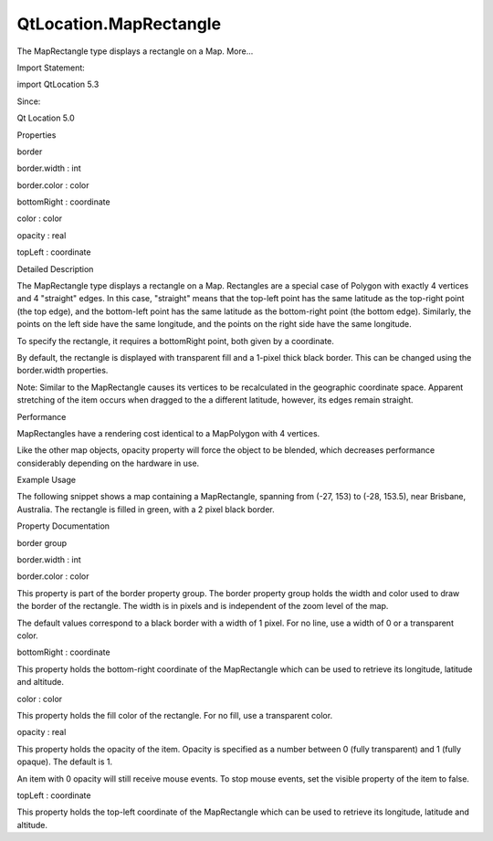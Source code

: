 QtLocation.MapRectangle
=======================

.. raw:: html

   <p>

The MapRectangle type displays a rectangle on a Map. More...

.. raw:: html

   </p>

.. raw:: html

   <!-- @@@MapRectangle -->

.. raw:: html

   <table class="alignedsummary">

.. raw:: html

   <tr>

.. raw:: html

   <td class="memItemLeft rightAlign topAlign">

Import Statement:

.. raw:: html

   </td>

.. raw:: html

   <td class="memItemRight bottomAlign">

import QtLocation 5.3

.. raw:: html

   </td>

.. raw:: html

   </tr>

.. raw:: html

   <tr>

.. raw:: html

   <td class="memItemLeft rightAlign topAlign">

Since:

.. raw:: html

   </td>

.. raw:: html

   <td class="memItemRight bottomAlign">

Qt Location 5.0

.. raw:: html

   </td>

.. raw:: html

   </tr>

.. raw:: html

   </table>

.. raw:: html

   <ul>

.. raw:: html

   </ul>

.. raw:: html

   <h2 id="properties">

Properties

.. raw:: html

   </h2>

.. raw:: html

   <ul>

.. raw:: html

   <li class="fn">

border

.. raw:: html

   <ul>

.. raw:: html

   <li class="fn">

border.width : int

.. raw:: html

   </li>

.. raw:: html

   <li class="fn">

border.color : color

.. raw:: html

   </li>

.. raw:: html

   </ul>

.. raw:: html

   </li>

.. raw:: html

   <li class="fn">

bottomRight : coordinate

.. raw:: html

   </li>

.. raw:: html

   <li class="fn">

color : color

.. raw:: html

   </li>

.. raw:: html

   <li class="fn">

opacity : real

.. raw:: html

   </li>

.. raw:: html

   <li class="fn">

topLeft : coordinate

.. raw:: html

   </li>

.. raw:: html

   </ul>

.. raw:: html

   <!-- $$$MapRectangle-description -->

.. raw:: html

   <h2 id="details">

Detailed Description

.. raw:: html

   </h2>

.. raw:: html

   </p>

.. raw:: html

   <p>

The MapRectangle type displays a rectangle on a Map. Rectangles are a
special case of Polygon with exactly 4 vertices and 4 "straight" edges.
In this case, "straight" means that the top-left point has the same
latitude as the top-right point (the top edge), and the bottom-left
point has the same latitude as the bottom-right point (the bottom edge).
Similarly, the points on the left side have the same longitude, and the
points on the right side have the same longitude.

.. raw:: html

   </p>

.. raw:: html

   <p>

To specify the rectangle, it requires a bottomRight point, both given by
a coordinate.

.. raw:: html

   </p>

.. raw:: html

   <p>

By default, the rectangle is displayed with transparent fill and a
1-pixel thick black border. This can be changed using the border.width
properties.

.. raw:: html

   </p>

.. raw:: html

   <p>

Note: Similar to the MapRectangle causes its vertices to be recalculated
in the geographic coordinate space. Apparent stretching of the item
occurs when dragged to the a different latitude, however, its edges
remain straight.

.. raw:: html

   </p>

.. raw:: html

   <h3>

Performance

.. raw:: html

   </h3>

.. raw:: html

   <p>

MapRectangles have a rendering cost identical to a MapPolygon with 4
vertices.

.. raw:: html

   </p>

.. raw:: html

   <p>

Like the other map objects, opacity property will force the object to be
blended, which decreases performance considerably depending on the
hardware in use.

.. raw:: html

   </p>

.. raw:: html

   <h3>

Example Usage

.. raw:: html

   </h3>

.. raw:: html

   <p>

The following snippet shows a map containing a MapRectangle, spanning
from (-27, 153) to (-28, 153.5), near Brisbane, Australia. The rectangle
is filled in green, with a 2 pixel black border.

.. raw:: html

   </p>

.. raw:: html

   <pre class="cpp">Map {
   MapRectangle {
   color: <span class="char">'green'</span>
   border<span class="operator">.</span>width: <span class="number">2</span>
   topLeft {
   latitude: <span class="operator">-</span><span class="number">27</span>
   longitude: <span class="number">153</span>
   }
   bottomRight {
   latitude: <span class="operator">-</span><span class="number">28</span>
   longitude: <span class="number">153.5</span>
   }
   }
   }</pre>

.. raw:: html

   <p class="centerAlign">

.. raw:: html

   </p>

.. raw:: html

   <!-- @@@MapRectangle -->

.. raw:: html

   <h2>

Property Documentation

.. raw:: html

   </h2>

.. raw:: html

   <!-- $$$border -->

.. raw:: html

   <table class="qmlname">

.. raw:: html

   <tr valign="top" id="border-prop">

.. raw:: html

   <th class="centerAlign">

.. raw:: html

   <p>

border group

.. raw:: html

   </p>

.. raw:: html

   </th>

.. raw:: html

   </tr>

.. raw:: html

   <tr valign="top" id="border.width-prop">

.. raw:: html

   <td class="tblQmlPropNode">

.. raw:: html

   <p>

border.width : int

.. raw:: html

   </p>

.. raw:: html

   </td>

.. raw:: html

   </tr>

.. raw:: html

   <tr valign="top" id="border.color-prop">

.. raw:: html

   <td class="tblQmlPropNode">

.. raw:: html

   <p>

border.color : color

.. raw:: html

   </p>

.. raw:: html

   </td>

.. raw:: html

   </tr>

.. raw:: html

   </table>

.. raw:: html

   <p>

This property is part of the border property group. The border property
group holds the width and color used to draw the border of the
rectangle. The width is in pixels and is independent of the zoom level
of the map.

.. raw:: html

   </p>

.. raw:: html

   <p>

The default values correspond to a black border with a width of 1 pixel.
For no line, use a width of 0 or a transparent color.

.. raw:: html

   </p>

.. raw:: html

   <!-- @@@border -->

.. raw:: html

   <table class="qmlname">

.. raw:: html

   <tr valign="top" id="bottomRight-prop">

.. raw:: html

   <td class="tblQmlPropNode">

.. raw:: html

   <p>

bottomRight : coordinate

.. raw:: html

   </p>

.. raw:: html

   </td>

.. raw:: html

   </tr>

.. raw:: html

   </table>

.. raw:: html

   <p>

This property holds the bottom-right coordinate of the MapRectangle
which can be used to retrieve its longitude, latitude and altitude.

.. raw:: html

   </p>

.. raw:: html

   <!-- @@@bottomRight -->

.. raw:: html

   <table class="qmlname">

.. raw:: html

   <tr valign="top" id="color-prop">

.. raw:: html

   <td class="tblQmlPropNode">

.. raw:: html

   <p>

color : color

.. raw:: html

   </p>

.. raw:: html

   </td>

.. raw:: html

   </tr>

.. raw:: html

   </table>

.. raw:: html

   <p>

This property holds the fill color of the rectangle. For no fill, use a
transparent color.

.. raw:: html

   </p>

.. raw:: html

   <!-- @@@color -->

.. raw:: html

   <table class="qmlname">

.. raw:: html

   <tr valign="top" id="opacity-prop">

.. raw:: html

   <td class="tblQmlPropNode">

.. raw:: html

   <p>

opacity : real

.. raw:: html

   </p>

.. raw:: html

   </td>

.. raw:: html

   </tr>

.. raw:: html

   </table>

.. raw:: html

   <p>

This property holds the opacity of the item. Opacity is specified as a
number between 0 (fully transparent) and 1 (fully opaque). The default
is 1.

.. raw:: html

   </p>

.. raw:: html

   <p>

An item with 0 opacity will still receive mouse events. To stop mouse
events, set the visible property of the item to false.

.. raw:: html

   </p>

.. raw:: html

   <!-- @@@opacity -->

.. raw:: html

   <table class="qmlname">

.. raw:: html

   <tr valign="top" id="topLeft-prop">

.. raw:: html

   <td class="tblQmlPropNode">

.. raw:: html

   <p>

topLeft : coordinate

.. raw:: html

   </p>

.. raw:: html

   </td>

.. raw:: html

   </tr>

.. raw:: html

   </table>

.. raw:: html

   <p>

This property holds the top-left coordinate of the MapRectangle which
can be used to retrieve its longitude, latitude and altitude.

.. raw:: html

   </p>

.. raw:: html

   <!-- @@@topLeft -->


